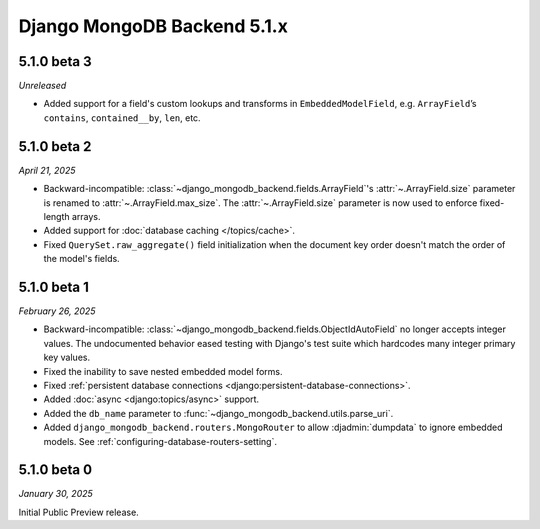 ============================
Django MongoDB Backend 5.1.x
============================

5.1.0 beta 3
============

*Unreleased*

- Added support for a field's custom lookups and transforms in
  ``EmbeddedModelField``, e.g. ``ArrayField``’s ``contains``,
  ``contained__by``, ``len``, etc.

.. _django-mongodb-backend-5.1.0-beta-2:

5.1.0 beta 2
============

*April 21, 2025*

- Backward-incompatible: :class:`~django_mongodb_backend.fields.ArrayField`\'s
  :attr:`~.ArrayField.size` parameter is renamed to
  :attr:`~.ArrayField.max_size`. The :attr:`~.ArrayField.size` parameter is now
  used to enforce fixed-length arrays.
- Added support for :doc:`database caching </topics/cache>`.
- Fixed ``QuerySet.raw_aggregate()`` field initialization when the document key
  order doesn't match the order of the model's fields.

5.1.0 beta 1
============

*February 26, 2025*

- Backward-incompatible:
  :class:`~django_mongodb_backend.fields.ObjectIdAutoField` no longer accepts
  integer values. The undocumented behavior eased testing with Django's test
  suite which hardcodes many integer primary key values.
- Fixed the inability to save nested embedded model forms.
- Fixed :ref:`persistent database connections
  <django:persistent-database-connections>`.
- Added :doc:`async <django:topics/async>` support.
- Added the ``db_name`` parameter to
  :func:`~django_mongodb_backend.utils.parse_uri`.
- Added ``django_mongodb_backend.routers.MongoRouter`` to allow
  :djadmin:`dumpdata` to ignore embedded models. See
  :ref:`configuring-database-routers-setting`.

5.1.0 beta 0
============

*January 30, 2025*

Initial Public Preview release.
